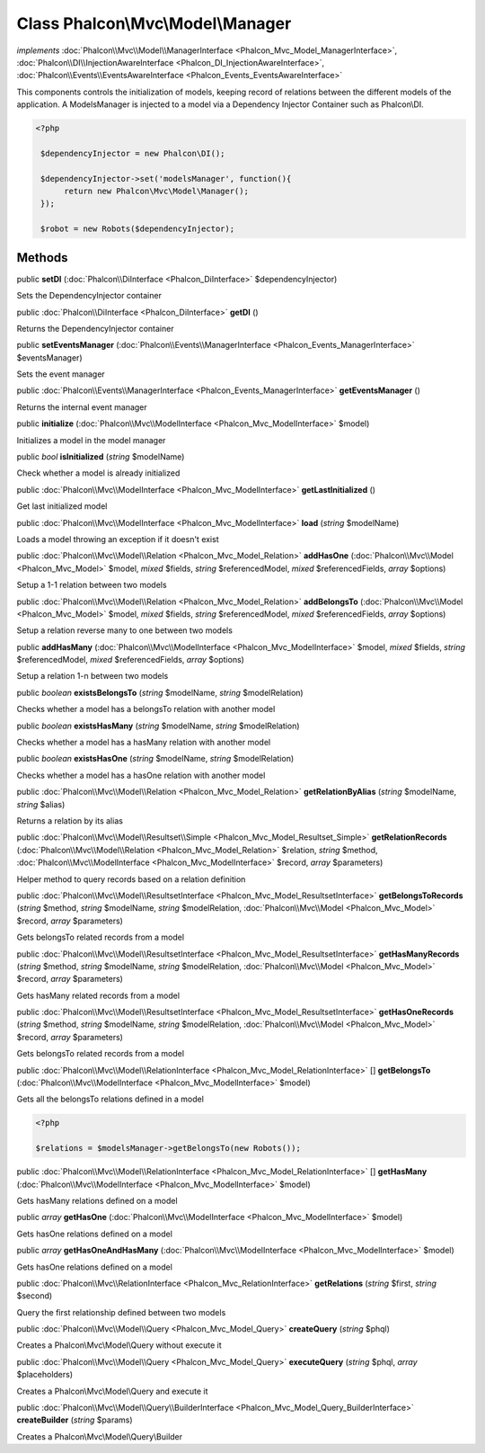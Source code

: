 Class **Phalcon\\Mvc\\Model\\Manager**
======================================

*implements* :doc:`Phalcon\\Mvc\\Model\\ManagerInterface <Phalcon_Mvc_Model_ManagerInterface>`, :doc:`Phalcon\\DI\\InjectionAwareInterface <Phalcon_DI_InjectionAwareInterface>`, :doc:`Phalcon\\Events\\EventsAwareInterface <Phalcon_Events_EventsAwareInterface>`

This components controls the initialization of models, keeping record of relations between the different models of the application.  A ModelsManager is injected to a model via a Dependency Injector Container such as Phalcon\\DI.  

.. code-block:: php

    <?php

     $dependencyInjector = new Phalcon\DI();
    
     $dependencyInjector->set('modelsManager', function(){
          return new Phalcon\Mvc\Model\Manager();
     });
    
     $robot = new Robots($dependencyInjector);



Methods
---------

public  **setDI** (:doc:`Phalcon\\DiInterface <Phalcon_DiInterface>` $dependencyInjector)

Sets the DependencyInjector container



public :doc:`Phalcon\\DiInterface <Phalcon_DiInterface>`  **getDI** ()

Returns the DependencyInjector container



public  **setEventsManager** (:doc:`Phalcon\\Events\\ManagerInterface <Phalcon_Events_ManagerInterface>` $eventsManager)

Sets the event manager



public :doc:`Phalcon\\Events\\ManagerInterface <Phalcon_Events_ManagerInterface>`  **getEventsManager** ()

Returns the internal event manager



public  **initialize** (:doc:`Phalcon\\Mvc\\ModelInterface <Phalcon_Mvc_ModelInterface>` $model)

Initializes a model in the model manager



public *bool*  **isInitialized** (*string* $modelName)

Check whether a model is already initialized



public :doc:`Phalcon\\Mvc\\ModelInterface <Phalcon_Mvc_ModelInterface>`  **getLastInitialized** ()

Get last initialized model



public :doc:`Phalcon\\Mvc\\ModelInterface <Phalcon_Mvc_ModelInterface>`  **load** (*string* $modelName)

Loads a model throwing an exception if it doesn't exist



public :doc:`Phalcon\\Mvc\\Model\\Relation <Phalcon_Mvc_Model_Relation>`  **addHasOne** (:doc:`Phalcon\\Mvc\\Model <Phalcon_Mvc_Model>` $model, *mixed* $fields, *string* $referencedModel, *mixed* $referencedFields, *array* $options)

Setup a 1-1 relation between two models



public :doc:`Phalcon\\Mvc\\Model\\Relation <Phalcon_Mvc_Model_Relation>`  **addBelongsTo** (:doc:`Phalcon\\Mvc\\Model <Phalcon_Mvc_Model>` $model, *mixed* $fields, *string* $referencedModel, *mixed* $referencedFields, *array* $options)

Setup a relation reverse many to one between two models



public  **addHasMany** (:doc:`Phalcon\\Mvc\\ModelInterface <Phalcon_Mvc_ModelInterface>` $model, *mixed* $fields, *string* $referencedModel, *mixed* $referencedFields, *array* $options)

Setup a relation 1-n between two models



public *boolean*  **existsBelongsTo** (*string* $modelName, *string* $modelRelation)

Checks whether a model has a belongsTo relation with another model



public *boolean*  **existsHasMany** (*string* $modelName, *string* $modelRelation)

Checks whether a model has a hasMany relation with another model



public *boolean*  **existsHasOne** (*string* $modelName, *string* $modelRelation)

Checks whether a model has a hasOne relation with another model



public :doc:`Phalcon\\Mvc\\Model\\Relation <Phalcon_Mvc_Model_Relation>`  **getRelationByAlias** (*string* $modelName, *string* $alias)

Returns a relation by its alias



public :doc:`Phalcon\\Mvc\\Model\\Resultset\\Simple <Phalcon_Mvc_Model_Resultset_Simple>`  **getRelationRecords** (:doc:`Phalcon\\Mvc\\Model\\Relation <Phalcon_Mvc_Model_Relation>` $relation, *string* $method, :doc:`Phalcon\\Mvc\\ModelInterface <Phalcon_Mvc_ModelInterface>` $record, *array* $parameters)

Helper method to query records based on a relation definition



public :doc:`Phalcon\\Mvc\\Model\\ResultsetInterface <Phalcon_Mvc_Model_ResultsetInterface>`  **getBelongsToRecords** (*string* $method, *string* $modelName, *string* $modelRelation, :doc:`Phalcon\\Mvc\\Model <Phalcon_Mvc_Model>` $record, *array* $parameters)

Gets belongsTo related records from a model



public :doc:`Phalcon\\Mvc\\Model\\ResultsetInterface <Phalcon_Mvc_Model_ResultsetInterface>`  **getHasManyRecords** (*string* $method, *string* $modelName, *string* $modelRelation, :doc:`Phalcon\\Mvc\\Model <Phalcon_Mvc_Model>` $record, *array* $parameters)

Gets hasMany related records from a model



public :doc:`Phalcon\\Mvc\\Model\\ResultsetInterface <Phalcon_Mvc_Model_ResultsetInterface>`  **getHasOneRecords** (*string* $method, *string* $modelName, *string* $modelRelation, :doc:`Phalcon\\Mvc\\Model <Phalcon_Mvc_Model>` $record, *array* $parameters)

Gets belongsTo related records from a model



public :doc:`Phalcon\\Mvc\\Model\\RelationInterface <Phalcon_Mvc_Model_RelationInterface>` [] **getBelongsTo** (:doc:`Phalcon\\Mvc\\ModelInterface <Phalcon_Mvc_ModelInterface>` $model)

Gets all the belongsTo relations defined in a model 

.. code-block:: php

    <?php

    $relations = $modelsManager->getBelongsTo(new Robots());




public :doc:`Phalcon\\Mvc\\Model\\RelationInterface <Phalcon_Mvc_Model_RelationInterface>` [] **getHasMany** (:doc:`Phalcon\\Mvc\\ModelInterface <Phalcon_Mvc_ModelInterface>` $model)

Gets hasMany relations defined on a model



public *array*  **getHasOne** (:doc:`Phalcon\\Mvc\\ModelInterface <Phalcon_Mvc_ModelInterface>` $model)

Gets hasOne relations defined on a model



public *array*  **getHasOneAndHasMany** (:doc:`Phalcon\\Mvc\\ModelInterface <Phalcon_Mvc_ModelInterface>` $model)

Gets hasOne relations defined on a model



public :doc:`Phalcon\\Mvc\\RelationInterface <Phalcon_Mvc_RelationInterface>`  **getRelations** (*string* $first, *string* $second)

Query the first relationship defined between two models



public :doc:`Phalcon\\Mvc\\Model\\Query <Phalcon_Mvc_Model_Query>`  **createQuery** (*string* $phql)

Creates a Phalcon\\Mvc\\Model\\Query without execute it



public :doc:`Phalcon\\Mvc\\Model\\Query <Phalcon_Mvc_Model_Query>`  **executeQuery** (*string* $phql, *array* $placeholders)

Creates a Phalcon\\Mvc\\Model\\Query and execute it



public :doc:`Phalcon\\Mvc\\Model\\Query\\BuilderInterface <Phalcon_Mvc_Model_Query_BuilderInterface>`  **createBuilder** (*string* $params)

Creates a Phalcon\\Mvc\\Model\\Query\\Builder



